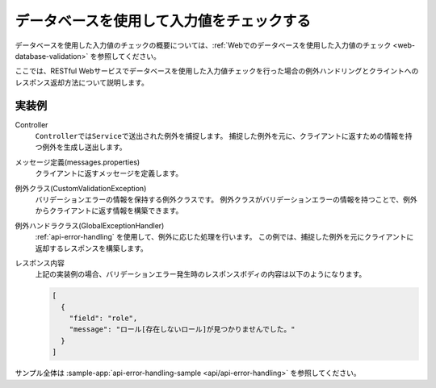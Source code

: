 データベースを使用して入力値をチェックする
==================================================
データベースを使用した入力値のチェックの概要については、:ref:`Webでのデータベースを使用した入力値のチェック <web-database-validation>` を参照してください。

ここでは、RESTful Webサービスでデータベースを使用した入力値チェックを行った場合の例外ハンドリングとクライントへのレスポンス返却方法について説明します。

実装例
--------------------------------------------------
Controller
  ``Controller``\ では\ ``Service``\ で送出された例外を捕捉します。
  捕捉した例外を元に、クライアントに返すための情報を持つ例外を生成し送出します。

  .. literalinclude:: ../../../samples/api/api-error-handling/src/main/java/keel/apierrorhandling/controller/UsersController.java
     :language: java
     :start-after: database-validation-start
     :end-before: database-validation-end
     :dedent: 4

メッセージ定義(messages.properties)
  クライアントに返すメッセージを定義します。

  .. literalinclude:: ../../../samples/api/api-error-handling/src/main/resources/messages.properties
     :language: properties

例外クラス(CustomValidationException)
  バリデーションエラーの情報を保持する例外クラスです。
  例外クラスがバリデーションエラーの情報を持つことで、例外からクライアントに返す情報を構築できます。

  .. literalinclude:: ../../../samples/api/api-error-handling/src/main/java/keel/apierrorhandling/exception/CustomValidationException.java
     :language: java

例外ハンドラクラス(GlobalExceptionHandler)
  :ref:`api-error-handling` を使用して、例外に応じた処理を行います。
  この例では、捕捉した例外を元にクライアントに返却するレスポンスを構築します。

  .. literalinclude:: ../../../samples/api/api-error-handling/src/main/java/keel/apierrorhandling/GlobalExceptionHandler.java
     :language: java
     :start-after: database-validation-start
     :end-before: database-validation-end
     :dedent: 4
  
レスポンス内容
  上記の実装例の場合、バリデーションエラー発生時のレスポンスボディの内容は以下のようになります。
  
  .. code-block:: json

    [
      {
        "field": "role",
        "message": "ロール[存在しないロール]が見つかりませんでした。"
      }
    ]

サンプル全体は :sample-app:`api-error-handling-sample <api/api-error-handling>` を参照してください。
